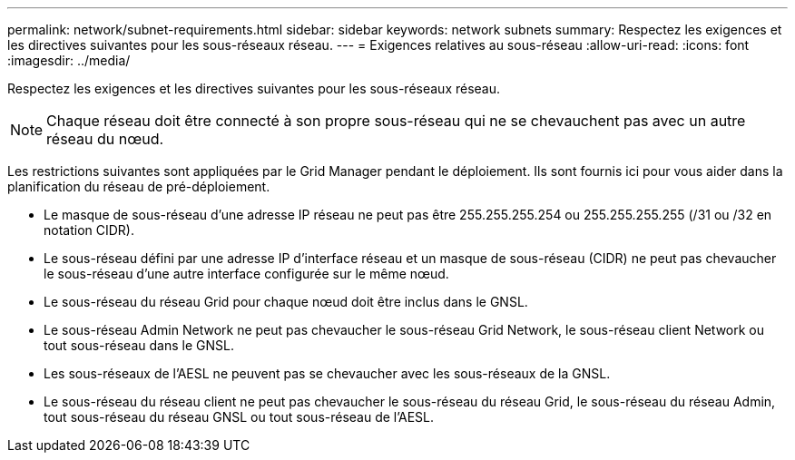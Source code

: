 ---
permalink: network/subnet-requirements.html 
sidebar: sidebar 
keywords: network subnets 
summary: Respectez les exigences et les directives suivantes pour les sous-réseaux réseau. 
---
= Exigences relatives au sous-réseau
:allow-uri-read: 
:icons: font
:imagesdir: ../media/


[role="lead"]
Respectez les exigences et les directives suivantes pour les sous-réseaux réseau.


NOTE: Chaque réseau doit être connecté à son propre sous-réseau qui ne se chevauchent pas avec un autre réseau du nœud.

Les restrictions suivantes sont appliquées par le Grid Manager pendant le déploiement. Ils sont fournis ici pour vous aider dans la planification du réseau de pré-déploiement.

* Le masque de sous-réseau d'une adresse IP réseau ne peut pas être 255.255.255.254 ou 255.255.255.255 (/31 ou /32 en notation CIDR).
* Le sous-réseau défini par une adresse IP d'interface réseau et un masque de sous-réseau (CIDR) ne peut pas chevaucher le sous-réseau d'une autre interface configurée sur le même nœud.
* Le sous-réseau du réseau Grid pour chaque nœud doit être inclus dans le GNSL.
* Le sous-réseau Admin Network ne peut pas chevaucher le sous-réseau Grid Network, le sous-réseau client Network ou tout sous-réseau dans le GNSL.
* Les sous-réseaux de l'AESL ne peuvent pas se chevaucher avec les sous-réseaux de la GNSL.
* Le sous-réseau du réseau client ne peut pas chevaucher le sous-réseau du réseau Grid, le sous-réseau du réseau Admin, tout sous-réseau du réseau GNSL ou tout sous-réseau de l'AESL.

